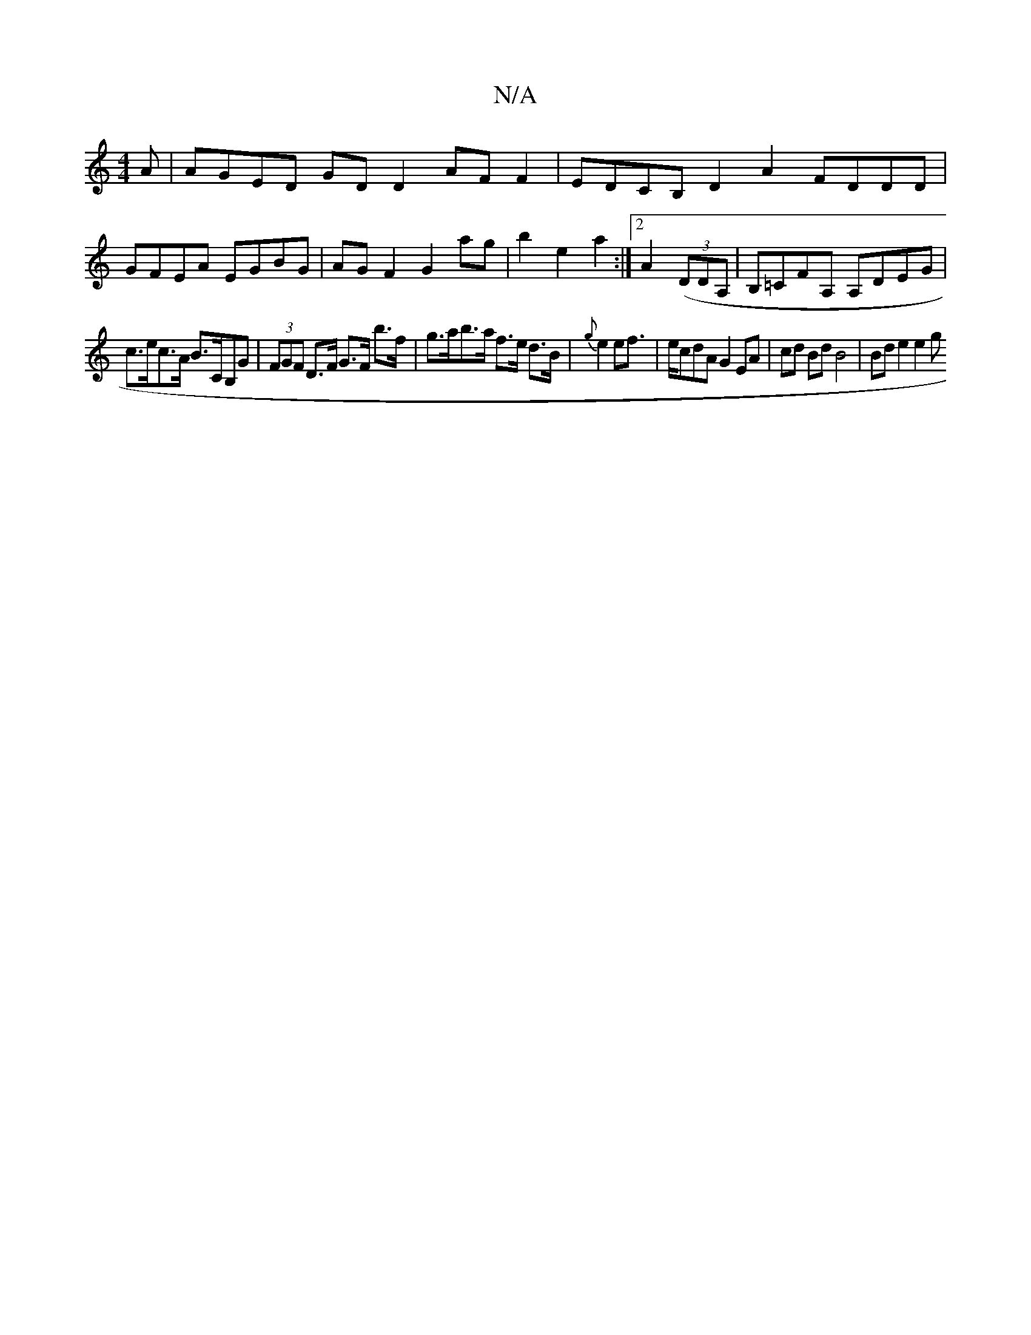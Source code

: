 X:1
T:N/A
M:4/4
R:N/A
K:Cmajor
A | AGED GDD2 AF F2|EDCB, D2A2- FDDD |
GFEA EGBG | AG F2 G2ag | b2 e2 a2 :|2 A2 ((3DDA, | B,=CFA, A,DEG |
c>ec>A B>CB,G | (3FGF D>F G>F b>f | g>ab>a f>e d>B|{g}e2 ef |>ecdA G2 EA | cd Bd B4 | Bde2 e2g